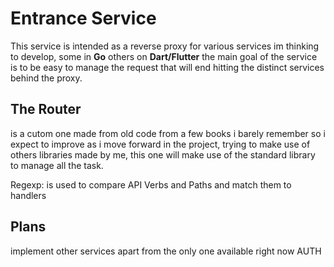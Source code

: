 #+AUTHOR: Maximo Tejeda
#+EMAIL: maximotejeda@gmail.com

* Entrance Service
This service is intended as a reverse proxy for various services im thinking to develop,
some in *Go* others on *Dart/Flutter* the main goal of the service is to be easy to manage
the request that will end hitting the distinct services behind the proxy.

** The Router
is a cutom one made from old code from a few books i barely remember so i expect to improve
as i move forward in the project, trying to make use of others libraries made by me, this
one will make use of the standard library to manage all the task.

Regexp: is used to compare API Verbs and Paths and match them to handlers

** Plans
implement other services apart from the only one available right now AUTH 
